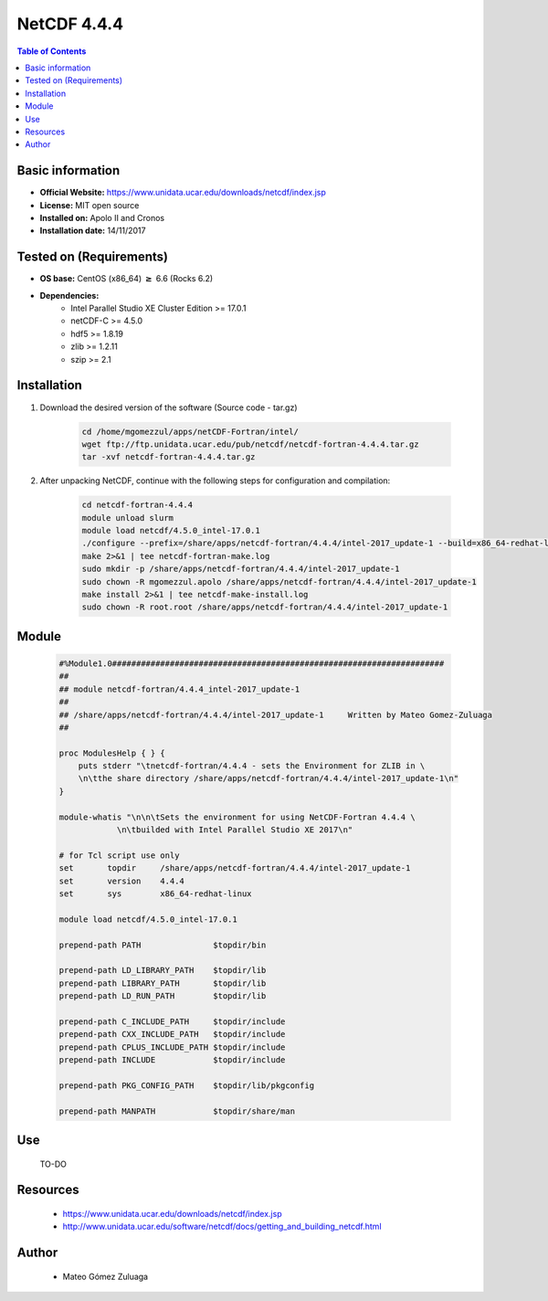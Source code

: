 .. _NetCDF-4.4.4-index:

NetCDF 4.4.4
============

.. contents:: Table of Contents


Basic information
-----------------

- **Official Website:** https://www.unidata.ucar.edu/downloads/netcdf/index.jsp
- **License:** MIT open source
- **Installed on:** Apolo II and Cronos
- **Installation date:** 14/11/2017

Tested on (Requirements)
------------------------

* **OS base:** CentOS (x86_64) :math:`\boldsymbol{\ge}` 6.6 (Rocks 6.2)
* **Dependencies:**
    * Intel Parallel Studio XE Cluster Edition >= 17.0.1
    * netCDF-C >= 4.5.0
    * hdf5 >= 1.8.19
    * zlib >= 1.2.11
    * szip >= 2.1



Installation
------------

#. Download the desired version of the software (Source code - tar.gz)

    .. code-block:: bash

        cd /home/mgomezzul/apps/netCDF-Fortran/intel/
        wget ftp://ftp.unidata.ucar.edu/pub/netcdf/netcdf-fortran-4.4.4.tar.gz
        tar -xvf netcdf-fortran-4.4.4.tar.gz


#. After unpacking NetCDF, continue with the following steps for configuration and compilation:

    .. code-block:: bash

        cd netcdf-fortran-4.4.4
        module unload slurm
        module load netcdf/4.5.0_intel-17.0.1
        ./configure --prefix=/share/apps/netcdf-fortran/4.4.4/intel-2017_update-1 --build=x86_64-redhat-linux 2>&1 | tee netcdf-fortran-conf.log
        make 2>&1 | tee netcdf-fortran-make.log
        sudo mkdir -p /share/apps/netcdf-fortran/4.4.4/intel-2017_update-1
        sudo chown -R mgomezzul.apolo /share/apps/netcdf-fortran/4.4.4/intel-2017_update-1
        make install 2>&1 | tee netcdf-make-install.log
        sudo chown -R root.root /share/apps/netcdf-fortran/4.4.4/intel-2017_update-1



Module
------

    .. code-block:: bash

        #%Module1.0#####################################################################
        ##
        ## module netcdf-fortran/4.4.4_intel-2017_update-1
        ##
        ## /share/apps/netcdf-fortran/4.4.4/intel-2017_update-1     Written by Mateo Gomez-Zuluaga
        ##

        proc ModulesHelp { } {
            puts stderr "\tnetcdf-fortran/4.4.4 - sets the Environment for ZLIB in \
            \n\tthe share directory /share/apps/netcdf-fortran/4.4.4/intel-2017_update-1\n"
        }

        module-whatis "\n\n\tSets the environment for using NetCDF-Fortran 4.4.4 \
                    \n\tbuilded with Intel Parallel Studio XE 2017\n"

        # for Tcl script use only
        set       topdir     /share/apps/netcdf-fortran/4.4.4/intel-2017_update-1
        set       version    4.4.4
        set       sys        x86_64-redhat-linux

        module load netcdf/4.5.0_intel-17.0.1

        prepend-path PATH		$topdir/bin

        prepend-path LD_LIBRARY_PATH    $topdir/lib
        prepend-path LIBRARY_PATH       $topdir/lib
        prepend-path LD_RUN_PATH        $topdir/lib

        prepend-path C_INCLUDE_PATH     $topdir/include
        prepend-path CXX_INCLUDE_PATH   $topdir/include
        prepend-path CPLUS_INCLUDE_PATH $topdir/include
        prepend-path INCLUDE		$topdir/include

        prepend-path PKG_CONFIG_PATH    $topdir/lib/pkgconfig

        prepend-path MANPATH 		$topdir/share/man



Use
---
    TO-DO

Resources
---------

    * https://www.unidata.ucar.edu/downloads/netcdf/index.jsp
    * http://www.unidata.ucar.edu/software/netcdf/docs/getting_and_building_netcdf.html


Author
------
 * Mateo Gómez Zuluaga
